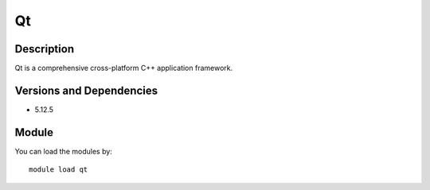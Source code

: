 .. _backbone-label:

Qt
==============================

Description
~~~~~~~~
Qt is a comprehensive cross-platform C++ application framework.

Versions and Dependencies
~~~~~~~~
- 5.12.5

Module
~~~~~~~~
You can load the modules by::

    module load qt

